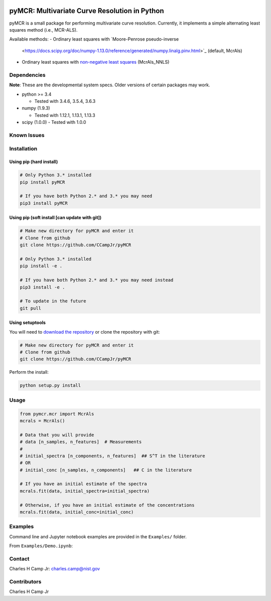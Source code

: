 .. -*- mode: rst -*-

|Travis|_ |AppVeyor|_ |CodeCov|_ |Py34|_ |Py35|_ |Py36|_ |PyPi|_

.. |Travis| image:: https://travis-ci.org/CCampJr/PyMCR.svg?branch=dev
.. _Travis: https://travis-ci.org/CCampJr/PyMCR

.. |AppVeyor| image:: https://ci.appveyor.com/api/projects/status/github/CCampJr/PyMCR?branch=dev&svg=true
.. _AppVeyor: https://ci.appveyor.com/project/CCampJr/PyMCR

.. |CodeCov| image:: https://codecov.io/gh/CCampJr/pyMCR/branch/dev/graph/badge.svg
.. _CodeCov: https://codecov.io/gh/CCampJr/pyMCR

.. |Py34| image:: https://img.shields.io/badge/Python-3.4-blue.svg
.. _Py34: https://www.python.org/downloads/

.. |Py35| image:: https://img.shields.io/badge/Python-3.5-blue.svg
.. _Py35: https://www.python.org/downloads/

.. |Py36| image:: https://img.shields.io/badge/Python-3.6-blue.svg
.. _Py36: https://www.python.org/downloads/

.. |PyPi| image:: https://badge.fury.io/py/PyMCR.svg
.. _PyPi: https://badge.fury.io/py/PyMCR


pyMCR: Multivariate Curve Resolution in Python
===============================================================

pyMCR is a small package for performing multivariate curve resolution.
Currently, it implements a simple alternating least squares method
(i.e., MCR-ALS).

Available methods:
-   Ordinary least squares with `Moore-Penrose pseudo-inverse 
    <https://docs.scipy.org/doc/numpy-1.13.0/reference/generated/numpy.linalg.pinv.html>`_ 
    (default, McrAls)
-   Ordinary least squares with `non-negative least squares 
    <https://docs.scipy.org/doc/scipy/reference/generated/scipy.optimize.nnls.html>`_ (McrAls_NNLS)

Dependencies
------------

**Note**: These are the developmental system specs. Older versions of certain
packages may work.

-   python >= 3.4
    
    - Tested with 3.4.6, 3.5.4, 3.6.3

-   numpy (1.9.3)
    
    - Tested with 1.12.1, 1.13.1, 1.13.3

-   scipy (1.0.0)
    - Tested with 1.0.0

Known Issues
------------


Installation
------------

Using pip (hard install)
~~~~~~~~~~~~~~~~~~~~~~~~

.. code::

    # Only Python 3.* installed
    pip install pyMCR

    # If you have both Python 2.* and 3.* you may need
    pip3 install pyMCR

Using pip (soft install [can update with git])
~~~~~~~~~~~~~~~~~~~~~~~~~~~~~~~~~~~~~~~~~~~~~~

.. code::
    
    # Make new directory for pyMCR and enter it
    # Clone from github
    git clone https://github.com/CCampJr/pyMCR

    # Only Python 3.* installed
    pip install -e .

    # If you have both Python 2.* and 3.* you may need instead
    pip3 install -e .

    # To update in the future
    git pull

Using setuptools
~~~~~~~~~~~~~~~~

You will need to `download the repository <https://github.com/CCampJr/pyMCR>`_
or clone the repository with git:

.. code::
    
    # Make new directory for pyMCR and enter it
    # Clone from github
    git clone https://github.com/CCampJr/pyMCR

Perform the install:

.. code::

    python setup.py install

Usage
-----

.. code:: python

    from pymcr.mcr import McrAls
    mcrals = McrAls()
    
    # Data that you will provide
    # data [n_samples, n_features]  # Measurements
    #
    # initial_spectra [n_components, n_features]  ## S^T in the literature
    # OR
    # initial_conc [n_samples, n_components]   ## C in the literature

    # If you have an initial estimate of the spectra
    mcrals.fit(data, initial_spectra=initial_spectra)

    # Otherwise, if you have an initial estimate of the concentrations
    mcrals.fit(data, initial_conc=initial_conc)

Examples
--------

Command line and Jupyter notebook examples are provided in the ``Examples/`` folder.

From ``Examples/Demo.ipynb``:

.. image:: ./Examples/mcr_spectra_retr.png

.. image:: ./Examples/mcr_conc_retr.png
    
Contact
-------
Charles H Camp Jr: `charles.camp@nist.gov <mailto:charles.camp@nist.gov>`_

Contributors
-------------
Charles H Camp Jr
